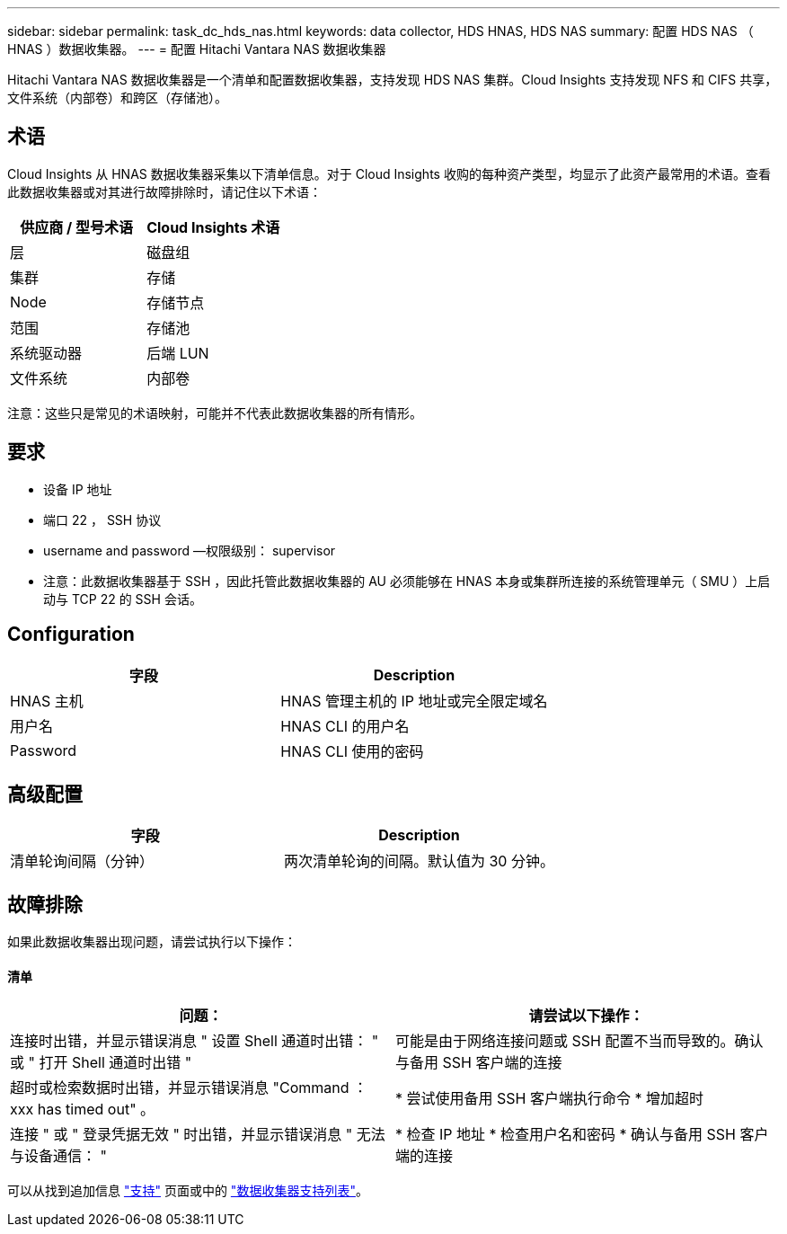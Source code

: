 ---
sidebar: sidebar 
permalink: task_dc_hds_nas.html 
keywords: data collector, HDS HNAS, HDS NAS 
summary: 配置 HDS NAS （ HNAS ）数据收集器。 
---
= 配置 Hitachi Vantara NAS 数据收集器


[role="lead"]
Hitachi Vantara NAS 数据收集器是一个清单和配置数据收集器，支持发现 HDS NAS 集群。Cloud Insights 支持发现 NFS 和 CIFS 共享，文件系统（内部卷）和跨区（存储池）。



== 术语

Cloud Insights 从 HNAS 数据收集器采集以下清单信息。对于 Cloud Insights 收购的每种资产类型，均显示了此资产最常用的术语。查看此数据收集器或对其进行故障排除时，请记住以下术语：

[cols="2*"]
|===
| 供应商 / 型号术语 | Cloud Insights 术语 


| 层 | 磁盘组 


| 集群 | 存储 


| Node | 存储节点 


| 范围 | 存储池 


| 系统驱动器 | 后端 LUN 


| 文件系统 | 内部卷 
|===
注意：这些只是常见的术语映射，可能并不代表此数据收集器的所有情形。



== 要求

* 设备 IP 地址
* 端口 22 ， SSH 协议
* username and password —权限级别： supervisor
* 注意：此数据收集器基于 SSH ，因此托管此数据收集器的 AU 必须能够在 HNAS 本身或集群所连接的系统管理单元（ SMU ）上启动与 TCP 22 的 SSH 会话。




== Configuration

[cols="2*"]
|===
| 字段 | Description 


| HNAS 主机 | HNAS 管理主机的 IP 地址或完全限定域名 


| 用户名 | HNAS CLI 的用户名 


| Password | HNAS CLI 使用的密码 
|===


== 高级配置

[cols="2*"]
|===
| 字段 | Description 


| 清单轮询间隔（分钟） | 两次清单轮询的间隔。默认值为 30 分钟。 
|===


== 故障排除

如果此数据收集器出现问题，请尝试执行以下操作：



==== 清单

[cols="2*"]
|===
| 问题： | 请尝试以下操作： 


| 连接时出错，并显示错误消息 " 设置 Shell 通道时出错： " 或 " 打开 Shell 通道时出错 " | 可能是由于网络连接问题或 SSH 配置不当而导致的。确认与备用 SSH 客户端的连接 


| 超时或检索数据时出错，并显示错误消息 "Command ： xxx has timed out" 。 | * 尝试使用备用 SSH 客户端执行命令 * 增加超时 


| 连接 " 或 " 登录凭据无效 " 时出错，并显示错误消息 " 无法与设备通信： " | * 检查 IP 地址 * 检查用户名和密码 * 确认与备用 SSH 客户端的连接 
|===
可以从找到追加信息 link:concept_requesting_support.html["支持"] 页面或中的 link:https://docs.netapp.com/us-en/cloudinsights/CloudInsightsDataCollectorSupportMatrix.pdf["数据收集器支持列表"]。
